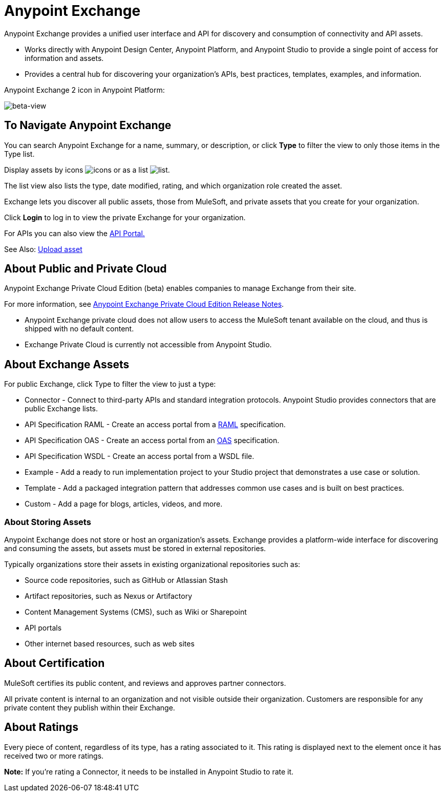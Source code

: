 = Anypoint Exchange
:keywords: exchange, exchange2, anypoint exchange

Anypoint Exchange provides a unified user interface and API for discovery and consumption of connectivity and API assets.   

* Works directly with Anypoint Design Center, Anypoint Platform, and Anypoint Studio
to provide a single point of access for information and assets.
* Provides a central hub for discovering your organization’s APIs, best practices, templates, examples, and information.

Anypoint Exchange 2 icon in Anypoint Platform:

image:beta-view.png[beta-view]

== To Navigate Anypoint Exchange

You can search Anypoint Exchange for a name, summary, or description, or click *Type* to filter the view to only those items in the Type list.

Display assets by icons image:icon-display.png[icons] or as a list image:list-display.png[list]. 

The list view also lists the type, date modified, rating, and which organization role created the asset.

Exchange lets you discover all public assets, those from MuleSoft, and private assets that you create for your organization.

Click *Login* to log in to view the private Exchange for your organization.

For APIs you can also view the link:/api-manager/engaging-users-of-your-api[API Portal.]

See Also: link:/anypoint-exchange/upload-asset[Upload asset]


== About Public and Private Cloud

Anypoint Exchange Private Cloud Edition (beta) enables companies to manage 
Exchange from their site.

For more information, see link:/release-notes/exchange-on-prem-release-notes[Anypoint Exchange Private Cloud Edition Release Notes].

* Anypoint Exchange private cloud does not allow users to access the MuleSoft tenant available on the cloud, and thus is shipped with no default content.
* Exchange Private Cloud is currently not accessible from Anypoint Studio.

== About Exchange Assets

For public Exchange, click Type to filter the view to just a type:

* Connector - Connect to third-party APIs and standard integration protocols. Anypoint Studio provides connectors that are public Exchange lists.
* API Specification RAML - Create an access portal from a link:https://www.raml.org[RAML] specification.
* API Specification OAS - Create an access portal from an link:https://www.openapis.org/[OAS] specification.
* API Specification WSDL - Create an access portal from a WSDL file.
* Example - Add a ready to run implementation project to your Studio project that demonstrates a use case or solution.
* Template - Add a packaged integration pattern that addresses common use cases and is built on best practices. 
* Custom - Add a page for blogs, articles, videos, and more.

=== About Storing Assets

Anypoint Exchange does not store or host an organization’s assets. Exchange provides a platform-wide interface for discovering and consuming the assets, but assets must be stored in external repositories.

Typically organizations store their assets in existing organizational repositories such as:

* Source code repositories, such as GitHub or Atlassian Stash
* Artifact repositories, such as Nexus or Artifactory
* Content Management Systems (CMS), such as Wiki or Sharepoint
* API portals
* Other internet based resources, such as web sites

== About Certification

MuleSoft certifies its public content, and reviews and approves partner connectors. 

All private content is internal to an organization and not visible outside their organization. Customers are responsible for any private content they publish within their Exchange.

== About Ratings

Every piece of content, regardless of its type, has a rating associated to it. This rating is displayed next to the element once it has received two or more ratings.

*Note:* If you're rating a Connector, it needs to be installed in Anypoint Studio to rate it.


